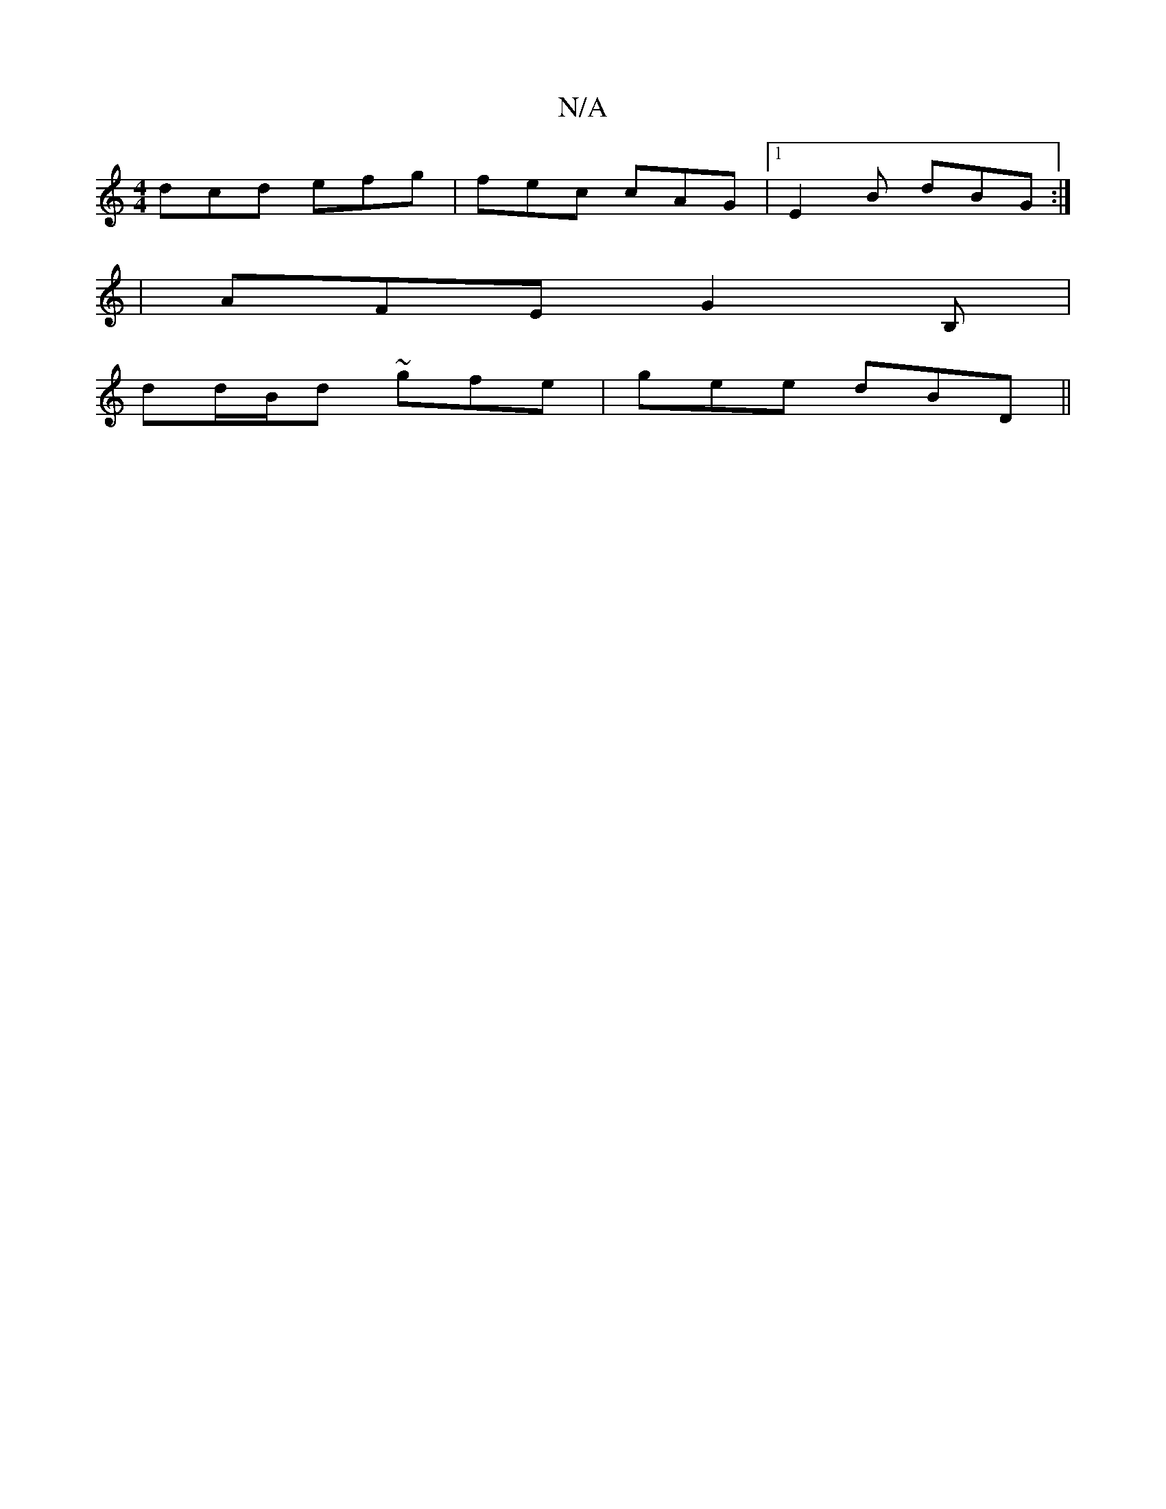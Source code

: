 X:1
T:N/A
M:4/4
R:N/A
K:Cmajor
dcd efg |fec cAG |1 E2B dBG:|
|AFE G2B,|
dd/B/d ~gfe|gee dBD||

|: G2 B BAG | cdA BAG :|

e3 AAB ceg|gag eAd|ecA BEB | A3-A2 g :|2 edB A3 :|2 dG^G ABc =BED |
GBd cBA ||
|: afd eag |
Bg g G2 B | =cAF G